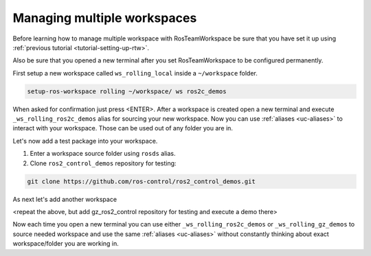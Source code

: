 =============================
Managing multiple workspaces
=============================
.. _tutorial-managing-multiple-workspaces

Before learning how to manage multiple workspace with RosTeamWorkspace be sure that you have set it up using :ref:`previous tutorial <tutorial-setting-up-rtw>`.

Also be sure that you opened a new terminal after you set RosTeamWorkspace to be configured permanently.


First setup a new workspace called ``ws_rolling_local`` inside a ``~/workspace`` folder.

.. code-block:: bash

   setup-ros-workspace rolling ~/workspace/ ws ros2c_demos

When asked for confirmation just press <ENTER>.
After a workspace is created open a new terminal and execute ``_ws_rolling_ros2c_demos`` alias for sourcing your new workspace.
Now you can use :ref:`aliases <uc-aliases>` to interact with your workspace.
Those can be used out of any folder you are in.

Let's now add a test package into your workspace.

1. Enter a workspace source folder using ``rosds`` alias.
2. Clone ``ros2_control_demos`` repository for testing:

.. code-block:: bash

   git clone https://github.com/ros-control/ros2_control_demos.git


As next let's add another workspace

<repeat the above, but add gz_ros2_control repository for testing and execute a demo there>


Now each time you open a new terminal you can use either ``_ws_rolling_ros2c_demos`` or ``_ws_rolling_gz_demos`` to source needed workspace and use the same :ref:`aliases <uc-aliases>` without constantly thinking about exact workspace/folder you are working in.
